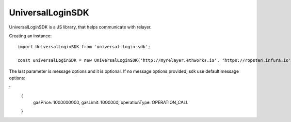 UniversalLoginSDK
=================

UniversalLoginSDK is a JS library, that helps communicate with relayer.

Creating an instance:
::
  import UniversalLoginSDK from 'universal-login-sdk';

  const universalLoginSDK = new UniversalLoginSDK('http://myrelayer.ethworks.io', 'https://ropsten.infura.io', { gasLimit: 100000 });


The last parameter is message options and it is optional. If no message options provided, sdk use default message options:

::
  {
    gasPrice: 1000000000,
    gasLimit: 1000000,
    operationType: OPERATION_CALL
  }